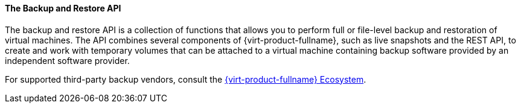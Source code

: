 [id="The_Backup_and_Restore_API_{context}"]
==== The Backup and Restore API

The backup and restore API is a collection of functions that allows you to perform full or file-level backup and restoration of virtual machines. The API combines several components of {virt-product-fullname}, such as live snapshots and the REST API, to create and work with temporary volumes that can be attached to a virtual machine containing backup software provided by an independent software provider.

For supported third-party backup vendors, consult the link:https://access.redhat.com/ecosystem[{virt-product-fullname} Ecosystem].
